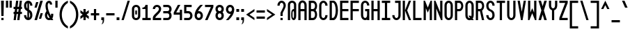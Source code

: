 SplineFontDB: 3.2
FontName: Serene-Regular
FullName: Serene Regular
FamilyName: Serene
Weight: Regular
Copyright: Copyright (c) 2022, the SerenityOS developers.
UComments: "2021-6-17: Created with FontForge (http://fontforge.org)"
Version: 04.000
ItalicAngle: 0
UnderlinePosition: -50
UnderlineWidth: 25
Ascent: 375
Descent: 125
InvalidEm: 0
LayerCount: 2
Layer: 0 0 "Back" 1
Layer: 1 0 "Fore" 0
XUID: [1021 842 838150694 14286036]
OS2Version: 0
OS2_WeightWidthSlopeOnly: 0
OS2_UseTypoMetrics: 1
CreationTime: 1623906316
ModificationTime: 1658649806
OS2TypoAscent: 0
OS2TypoAOffset: 1
OS2TypoDescent: 0
OS2TypoDOffset: 1
OS2TypoLinegap: 0
OS2WinAscent: 0
OS2WinAOffset: 1
OS2WinDescent: 0
OS2WinDOffset: 1
HheadAscent: 0
HheadAOffset: 1
HheadDescent: 0
HheadDOffset: 1
OS2Vendor: 'PfEd'
MarkAttachClasses: 1
DEI: 91125
Encoding: Custom
UnicodeInterp: none
NameList: AGL For New Fonts
DisplaySize: -48
AntiAlias: 1
FitToEm: 0
WinInfo: 0 32 20
BeginPrivate: 0
EndPrivate
BeginChars: 262 103

StartChar: z
Encoding: 122 122 0
Width: 188
Flags: HW
LayerCount: 2
Fore
SplineSet
19 225 m 1
 169 225 l 1
 169 185 l 1
 69 65 l 1
 169 65 l 1
 169 25 l 1
 19 25 l 1
 19 65 l 1
 119 185 l 1
 19 185 l 1
 19 225 l 1
EndSplineSet
EndChar

StartChar: y
Encoding: 121 121 1
Width: 188
Flags: HW
LayerCount: 2
Fore
SplineSet
19 225 m 1
 59 225 l 1
 59 100 l 2
 59 50 129 50 129 100 c 2
 129 225 l 1
 169 225 l 1
 169 100 l 1
 169 -50 l 2
 169 -150 19 -150 19 -50 c 1
 59 -50 l 1
 59 -100 129 -100 129 -50 c 2
 129 32.79296875 l 1
 84.564453125 11.4853515625 19 33.8857421875 19 100 c 2
 19 225 l 1
EndSplineSet
EndChar

StartChar: w
Encoding: 119 119 2
Width: 188
Flags: HW
LayerCount: 2
Fore
SplineSet
64 25 m 0
 41.5 25 19 50 19 100 c 2
 19 225 l 1
 59 225 l 1
 59 100 l 2
 59 50 79 50 79 100 c 2
 79 225 l 1
 109 225 l 1
 109 100 l 2
 109 50 129 50 129 100 c 2
 129 225 l 1
 169 225 l 1
 169 100 l 2
 169 25.9140625 119.602539062 6.7177734375 94 42.40625 c 1
 85.6767578125 30.8037109375 74.8388671875 25 64 25 c 0
EndSplineSet
EndChar

StartChar: v
Encoding: 118 118 3
Width: 188
Flags: HW
LayerCount: 2
Fore
SplineSet
59 225 m 1
 94 105 l 1
 129 225 l 1
 169 225 l 1
 109 25 l 1
 79 25 l 1
 19 225 l 1
 59 225 l 1
EndSplineSet
EndChar

StartChar: u
Encoding: 117 117 4
Width: 188
Flags: HW
LayerCount: 2
Fore
SplineSet
19 225 m 1
 59 225 l 1
 59 100 l 2
 59 50 129 50 129 100 c 2
 129 225 l 1
 169 225 l 1
 169 100 l 2
 169 0 19 0 19 100 c 2
 19 225 l 1
EndSplineSet
EndChar

StartChar: t
Encoding: 116 116 5
Width: 188
Flags: HW
LayerCount: 2
Fore
SplineSet
19 375 m 1
 59 375 l 1
 59 225 l 1
 119 225 l 1
 119 185 l 1
 59 185 l 1
 59 100 l 2
 59 50 129 50 129 100 c 1
 169 100 l 1
 169 0 19 0 19 100 c 2
 19 375 l 1
EndSplineSet
EndChar

StartChar: s
Encoding: 115 115 6
Width: 188
Flags: HW
LayerCount: 2
Fore
SplineSet
94 225 m 0
 131.5 225 169 200 169 150 c 1
 129 150 l 1
 129 200 59 200 59 150 c 1
 169 125 l 1
 169 100 l 2
 169 0 19 0 19 100 c 1
 59 100 l 1
 59 50 129 50 129 100 c 1
 19 125 l 1
 19 150 l 2
 19 200 56.5 225 94 225 c 0
EndSplineSet
EndChar

StartChar: r
Encoding: 114 114 7
Width: 188
Flags: HW
LayerCount: 2
Fore
SplineSet
94 225 m 0
 131.5 225 169 200 169 150 c 1
 129 150 l 1
 129 200 59 200 59 150 c 2
 59 25 l 1
 19 25 l 1
 19 150 l 2
 19 200 56.5 225 94 225 c 0
EndSplineSet
EndChar

StartChar: q
Encoding: 113 113 8
Width: 188
Flags: HW
LayerCount: 2
Fore
SplineSet
94 225 m 0
 131.5 225 169 200 169 150 c 2
 169 100 l 1
 169 -125 l 1
 129 -125 l 1
 129 32.79296875 l 1
 84.564453125 11.4853515625 19 33.8857421875 19 100 c 2
 19 150 l 2
 19 200 56.5 225 94 225 c 0
94 187.5 m 0
 76.5 187.5 59 175 59 150 c 2
 59 100 l 2
 59 50 129 50 129 100 c 2
 129 150 l 2
 129 175 111.5 187.5 94 187.5 c 0
EndSplineSet
EndChar

StartChar: p
Encoding: 112 112 9
Width: 188
Flags: HW
LayerCount: 2
Fore
SplineSet
94 225 m 0
 131.5 225 169 200 169 150 c 2
 169 100 l 2
 169 33.8857421875 103.435546875 11.4853515625 59 32.79296875 c 1
 59 -125 l 1
 19 -125 l 1
 19 100 l 1
 19 150 l 2
 19 200 56.5 225 94 225 c 0
94 187.5 m 0
 76.5 187.5 59 175 59 150 c 2
 59 100 l 2
 59 50 129 50 129 100 c 2
 129 150 l 2
 129 175 111.5 187.5 94 187.5 c 0
EndSplineSet
EndChar

StartChar: o
Encoding: 111 111 10
Width: 188
Flags: HW
HStem: 187.5 37.5<69.2582 118.742>
VStem: 19 40<74.5117 177.374> 129 40<74.5117 177.374>
LayerCount: 2
Fore
SplineSet
94 225 m 0
 131.5 225 169 200 169 150 c 2
 169 100 l 2
 169 0 19 0 19 100 c 2
 19 150 l 2
 19 200 56.5 225 94 225 c 0
94 187.5 m 0
 76.5 187.5 59 175 59 150 c 2
 59 100 l 2
 59 50 129 50 129 100 c 2
 129 150 l 2
 129 175 111.5 187.5 94 187.5 c 0
EndSplineSet
EndChar

StartChar: n
Encoding: 110 110 11
Width: 188
Flags: HW
LayerCount: 2
Fore
SplineSet
94 225 m 0
 131.5 225 169 200 169 150 c 2
 169 25 l 1
 129 25 l 1
 129 150 l 2
 129 200 59 200 59 150 c 2
 59 25 l 1
 19 25 l 1
 19 150 l 2
 19 200 56.5 225 94 225 c 0
EndSplineSet
EndChar

StartChar: m
Encoding: 109 109 12
Width: 188
Flags: HW
LayerCount: 2
Fore
SplineSet
64 225 m 0
 74.8388671875 225 85.6767578125 219.196289062 94 207.59375 c 1
 119.602539062 243.282226562 169 224.0859375 169 150 c 2
 169 25 l 1
 129 25 l 1
 129 150 l 2
 129 200 109 200 109 150 c 2
 109 25 l 1
 79 25 l 1
 79 150 l 2
 79 200 59 200 59 150 c 2
 59 25 l 1
 19 25 l 1
 19 150 l 2
 19 200 41.5 225 64 225 c 0
EndSplineSet
EndChar

StartChar: l
Encoding: 108 108 13
Width: 188
Flags: HW
LayerCount: 2
Fore
SplineSet
19 375 m 1
 59 375 l 1
 59 100 l 2
 59 50 129 50 129 100 c 1
 169 100 l 1
 169 0 19 0 19 100 c 2
 19 375 l 1
EndSplineSet
EndChar

StartChar: k
Encoding: 107 107 14
Width: 188
Flags: HW
LayerCount: 2
Fore
SplineSet
19 375 m 1
 59 375 l 1
 59 125 l 1
 59 25 l 1
 19 25 l 1
 19 375 l 1
59 125 m 1
 124 225 l 1
 169 225 l 1
 104 125 l 1
 169 25 l 1
 124 25 l 1
 59 125 l 1
EndSplineSet
EndChar

StartChar: j
Encoding: 106 106 15
Width: 188
Flags: HW
LayerCount: 2
Fore
SplineSet
129 300 m 1
 169 300 l 1
 169 260 l 1
 129 260 l 1
 129 300 l 1
69 225 m 1
 129 225 l 1
 169 225 l 1
 169 -50 l 2
 169 -150 19 -150 19 -50 c 1
 59 -50 l 1
 59 -100 129 -100 129 -50 c 2
 129 185 l 1
 69 185 l 1
 69 225 l 1
EndSplineSet
EndChar

StartChar: i
Encoding: 105 105 16
Width: 188
Flags: HW
LayerCount: 2
Fore
SplineSet
59 300 m 1
 99 300 l 1
 99 260 l 1
 59 260 l 1
 59 300 l 1
19 225 m 1
 99 225 l 1
 99 100 l 2
 99 50 129 50 129 100 c 1
 169 100 l 1
 169 0 59 0 59 100 c 2
 59 185 l 1
 19 185 l 1
 19 225 l 1
EndSplineSet
EndChar

StartChar: h
Encoding: 104 104 17
Width: 188
Flags: HW
LayerCount: 2
Fore
SplineSet
19 375 m 1
 59 375 l 1
 59 217.20703125 l 1
 103.435546875 238.514648438 169 216.114257812 169 150 c 2
 169 25 l 1
 129 25 l 1
 129 150 l 2
 129 200 59 200 59 150 c 2
 59 25 l 1
 19 25 l 1
 19 375 l 1
EndSplineSet
EndChar

StartChar: g
Encoding: 103 103 18
Width: 188
Flags: HW
LayerCount: 2
Fore
SplineSet
94 225 m 0
 131.5 225 169 200 169 150 c 2
 169 100 l 1
 169 -50 l 2
 169 -150 19 -150 19 -50 c 1
 59 -50 l 1
 59 -100 129 -100 129 -50 c 2
 129 32.79296875 l 1
 84.564453125 11.4853515625 19 33.8857421875 19 100 c 2
 19 150 l 2
 19 200 56.5 225 94 225 c 0
94 187.5 m 0
 76.5 187.5 59 175 59 150 c 2
 59 100 l 2
 59 50 129 50 129 100 c 2
 129 150 l 2
 129 175 111.5 187.5 94 187.5 c 0
EndSplineSet
EndChar

StartChar: f
Encoding: 102 102 19
Width: 188
Flags: HW
LayerCount: 2
Fore
SplineSet
94 375 m 0
 131.5 375 169 350 169 300 c 1
 129 300 l 1
 129 350 59 350 59 300 c 2
 59 225 l 1
 119 225 l 1
 119 185 l 1
 59 185 l 1
 59 25 l 1
 19 25 l 1
 19 300 l 2
 19 350 56.5 375 94 375 c 0
EndSplineSet
EndChar

StartChar: e
Encoding: 101 101 20
Width: 188
Flags: HW
LayerCount: 2
Fore
SplineSet
94 225 m 0
 131.5 225 169 200 169 150 c 2
 169 125 l 1
 59 125 l 1
 59 100 l 2
 59 50 129 50 129 100 c 1
 169 100 l 1
 169 0 19 0 19 100 c 2
 19 150 l 2
 19 200 56.5 225 94 225 c 0
94 187.5 m 0
 76.5 187.5 59 175 59 150 c 1
 129 150 l 1
 129 175 111.5 187.5 94 187.5 c 0
EndSplineSet
EndChar

StartChar: d
Encoding: 100 100 21
Width: 188
Flags: HW
LayerCount: 2
Fore
SplineSet
169 375 m 1
 169 150 l 1
 169 100 l 2
 169 0 19 0 19 100 c 2
 19 150 l 2
 19 216.114257812 84.564453125 238.514648438 129 217.20703125 c 1
 129 375 l 1
 169 375 l 1
94 187.5 m 0
 76.5 187.5 59 175 59 150 c 2
 59 100 l 2
 59 50 129 50 129 100 c 2
 129 150 l 2
 129 175 111.5 187.5 94 187.5 c 0
EndSplineSet
EndChar

StartChar: c
Encoding: 99 99 22
Width: 188
Flags: HW
LayerCount: 2
Fore
SplineSet
94 225 m 0
 131.5 225 169 200 169 150 c 1
 129 150 l 1
 129 200 59 200 59 150 c 2
 59 100 l 2
 59 50 129 50 129 100 c 1
 169 100 l 1
 169 0 19 0 19 100 c 2
 19 150 l 2
 19 200 56.5 225 94 225 c 0
EndSplineSet
EndChar

StartChar: b
Encoding: 98 98 23
Width: 188
Flags: HW
LayerCount: 2
Fore
SplineSet
19 375 m 1
 59 375 l 1
 59 217.20703125 l 1
 103.435546875 238.514648438 169 216.114257812 169 150 c 2
 169 100 l 2
 169 0 19 0 19 100 c 2
 19 150 l 1
 19 375 l 1
94 187.5 m 0
 76.5 187.5 59 175 59 150 c 2
 59 100 l 2
 59 50 129 50 129 100 c 2
 129 150 l 2
 129 175 111.5 187.5 94 187.5 c 0
EndSplineSet
EndChar

StartChar: a
Encoding: 97 97 24
Width: 188
Flags: HW
LayerCount: 2
Fore
SplineSet
94 225 m 0
 131.5 225 169 200 169 150 c 2
 169 100 l 1
 169 25 l 1
 129 25 l 1
 129 32.79296875 l 1
 84.564453125 11.4853515625 19 33.8857421875 19 100 c 2
 19 150 l 2
 19 200 56.5 225 94 225 c 0
94 187.5 m 0
 76.5 187.5 59 175 59 150 c 2
 59 100 l 2
 59 50 129 50 129 100 c 2
 129 150 l 2
 129 175 111.5 187.5 94 187.5 c 0
EndSplineSet
EndChar

StartChar: Z
Encoding: 90 90 25
Width: 188
Flags: HW
LayerCount: 2
Fore
SplineSet
19 375 m 1
 169 375 l 1
 169 335 l 1
 64 65 l 1
 169 65 l 1
 169 25 l 1
 19 25 l 1
 19 65 l 1
 124 335 l 1
 19 335 l 1
 19 375 l 1
EndSplineSet
EndChar

StartChar: Y
Encoding: 89 89 26
Width: 188
Flags: HW
LayerCount: 2
Fore
SplineSet
19 375 m 1
 59 375 l 1
 59 290 l 2
 59 220 129 220 129 290 c 2
 129 375 l 1
 169 375 l 1
 169 290 l 2
 169 240.783203125 143.766601562 211.7578125 114 202.912109375 c 1
 114 25 l 1
 74 25 l 1
 74 202.912109375 l 1
 44.2333984375 211.7578125 19 240.783203125 19 290 c 2
 19 375 l 1
EndSplineSet
EndChar

StartChar: W
Encoding: 87 87 27
Width: 188
Flags: HW
LayerCount: 2
Fore
SplineSet
19 375 m 1
 59 375 l 1
 59 160 l 1
 94 240 l 1
 129 160 l 1
 129 375 l 1
 169 375 l 1
 169 25 l 1
 144 25 l 1
 94 150 l 1
 44 25 l 1
 19 25 l 1
 19 375 l 1
EndSplineSet
EndChar

StartChar: V
Encoding: 86 86 28
Width: 188
Flags: HW
LayerCount: 2
Fore
SplineSet
19 375 m 1
 59 375 l 1
 94 175 l 1
 129 375 l 1
 169 375 l 1
 109 25 l 1
 79 25 l 1
 19 375 l 1
EndSplineSet
EndChar

StartChar: U
Encoding: 85 85 29
Width: 188
Flags: HW
LayerCount: 2
Fore
SplineSet
94 25 m 0
 56.5 25 19 55 19 115 c 2
 19 375 l 1
 59 375 l 1
 59 115 l 2
 59 45 129 45 129 115 c 2
 129 375 l 1
 169 375 l 1
 169 115 l 2
 169 55 131.5 25 94 25 c 0
EndSplineSet
EndChar

StartChar: T
Encoding: 84 84 30
Width: 188
Flags: HW
LayerCount: 2
Fore
SplineSet
19 375 m 1
 169 375 l 1
 169 335 l 1
 114 335 l 1
 114 25 l 1
 74 25 l 1
 74 335 l 1
 19 335 l 1
 19 375 l 1
EndSplineSet
EndChar

StartChar: S
Encoding: 83 83 31
Width: 188
Flags: HW
LayerCount: 2
Fore
SplineSet
94 375 m 0
 131.5 375 169 345 169 285 c 1
 129 285 l 1
 129 355 59 355 59 285 c 0
 59 250 79 225 94 220 c 0
 144 200 169 175 169 115 c 0
 169 -5 19 -5 19 115 c 1
 59 115 l 1
 59 45 129 45 129 115 c 0
 129 150 109 175 94 180 c 0
 44 200 19 225 19 285 c 0
 19 345 56.5 375 94 375 c 0
EndSplineSet
EndChar

StartChar: R
Encoding: 82 82 32
Width: 188
Flags: HW
LayerCount: 2
Fore
SplineSet
19 375 m 1
 59 375 l 1
 94 375 l 2
 179.564453125 375 191.911132812 232.241210938 131.05078125 191.0234375 c 1
 169 25 l 1
 129 25 l 1
 93.572265625 180 l 1
 59 180 l 1
 59 25 l 1
 19 25 l 1
 19 375 l 1
59 335 m 1
 59 220 l 1
 94 220 l 2
 144 220 144 335 94 335 c 2
 59 335 l 1
EndSplineSet
EndChar

StartChar: Q
Encoding: 81 81 33
Width: 188
Flags: HW
LayerCount: 2
Fore
SplineSet
94 375 m 0
 131.5 375 169 345 169 285 c 2
 169 115 l 2
 169 88.2646484375 161.54296875 67.501953125 149.96875 52.6796875 c 1
 169 25 l 1
 129 25 l 1
 124.228515625 31.939453125 l 1
 80.0234375 10.8115234375 19 38.44140625 19 115 c 2
 19 285 l 2
 19 345 56.5 375 94 375 c 0
94 337.5 m 0
 76.5 337.5 59 320 59 285 c 2
 59 115 l 2
 59 74.43359375 82.5009765625 57.4267578125 102.271484375 63.87890625 c 1
 74 105 l 1
 114 105 l 1
 124.982421875 89.02734375 l 1
 127.49609375 96.23046875 129 104.856445312 129 115 c 2
 129 285 l 2
 129 320 111.5 337.5 94 337.5 c 0
EndSplineSet
EndChar

StartChar: P
Encoding: 80 80 34
Width: 188
Flags: HW
LayerCount: 2
Fore
SplineSet
19 375 m 1
 59 375 l 1
 94 375 l 2
 194 375 194 180 94 180 c 2
 59 180 l 1
 59 25 l 1
 19 25 l 1
 19 375 l 1
59 335 m 1
 59 220 l 1
 94 220 l 2
 144 220 144 335 94 335 c 2
 59 335 l 1
EndSplineSet
EndChar

StartChar: O
Encoding: 79 79 35
Width: 188
Flags: HW
HStem: 337.5 37.5<72.4963 115.504>
VStem: 19 40<75.625 324.375> 129 40<75.625 324.375>
LayerCount: 2
Fore
SplineSet
94 375 m 0
 131.5 375 169 345 169 285 c 2
 169 115 l 2
 169 -5 19 -5 19 115 c 2
 19 285 l 2
 19 345 56.5 375 94 375 c 0
94 337.5 m 0
 76.5 337.5 59 320 59 285 c 2
 59 115 l 2
 59 45 129 45 129 115 c 2
 129 285 l 2
 129 320 111.5 337.5 94 337.5 c 0
EndSplineSet
EndChar

StartChar: N
Encoding: 78 78 36
Width: 188
Flags: HW
LayerCount: 2
Fore
SplineSet
19 25 m 1
 19 375 l 1
 44 375 l 1
 129 165 l 1
 129 375 l 1
 169 375 l 1
 169 25 l 1
 144 25 l 1
 59 235 l 1
 59 25 l 1
 19 25 l 1
EndSplineSet
EndChar

StartChar: M
Encoding: 77 77 37
Width: 188
Flags: HW
LayerCount: 2
Fore
SplineSet
19 25 m 1
 19 375 l 1
 44 375 l 1
 94 250 l 1
 144 375 l 1
 169 375 l 1
 169 25 l 1
 129 25 l 1
 129 240 l 1
 94 160 l 1
 59 240 l 1
 59 25 l 1
 19 25 l 1
EndSplineSet
EndChar

StartChar: L
Encoding: 76 76 38
Width: 188
Flags: HW
LayerCount: 2
Fore
SplineSet
19 375 m 1
 59 375 l 1
 59 65 l 1
 169 65 l 1
 169 25 l 1
 59 25 l 1
 19 25 l 1
 19 375 l 1
EndSplineSet
EndChar

StartChar: K
Encoding: 75 75 39
Width: 188
Flags: HW
LayerCount: 2
Fore
SplineSet
19 375 m 1
 59 375 l 1
 59 200 l 1
 59 25 l 1
 19 25 l 1
 19 375 l 1
59 200 m 1
 129 375 l 1
 169 375 l 1
 99 200 l 1
 169 25 l 1
 129 25 l 1
 59 200 l 1
EndSplineSet
EndChar

StartChar: J
Encoding: 74 74 40
Width: 188
Flags: HW
LayerCount: 2
Fore
SplineSet
69 375 m 1
 169 375 l 1
 169 335 l 1
 169 115 l 2
 169 -5 19 -5 19 115 c 1
 59 115 l 1
 59 45 129 45 129 115 c 2
 129 335 l 1
 69 335 l 1
 69 375 l 1
EndSplineSet
EndChar

StartChar: I
Encoding: 73 73 41
Width: 188
Flags: HW
HStem: 25 40<19 74 114 169> 335 40<19 74 114 169>
VStem: 74 40<65 335>
LayerCount: 2
Fore
SplineSet
19 375 m 1
 169 375 l 1
 169 335 l 1
 114 335 l 1
 114 65 l 1
 169 65 l 1
 169 25 l 1
 19 25 l 1
 19 65 l 1
 74 65 l 1
 74 335 l 1
 19 335 l 1
 19 375 l 1
EndSplineSet
EndChar

StartChar: H
Encoding: 72 72 42
Width: 188
Flags: HW
LayerCount: 2
Fore
SplineSet
19 375 m 1
 59 375 l 1
 59 220 l 1
 129 220 l 1
 129 375 l 1
 169 375 l 1
 169 25 l 1
 129 25 l 1
 129 180 l 1
 59 180 l 1
 59 25 l 1
 19 25 l 1
 19 375 l 1
EndSplineSet
EndChar

StartChar: G
Encoding: 71 71 43
Width: 188
Flags: HW
LayerCount: 2
Fore
SplineSet
94 375 m 0
 131.5 375 169 345 169 285 c 1
 129 285 l 1
 129 355 59 355 59 285 c 2
 59 115 l 2
 59 45 129 45 129 115 c 2
 129 180 l 1
 94 180 l 1
 94 220 l 1
 169 220 l 1
 169 115 l 1
 169 25 l 1
 129 25 l 1
 129 34.353515625 l 1
 84.564453125 8.7841796875 19 35.6630859375 19 115 c 2
 19 285 l 2
 19 345 56.5 375 94 375 c 0
EndSplineSet
EndChar

StartChar: F
Encoding: 70 70 44
Width: 188
Flags: HW
LayerCount: 2
Fore
SplineSet
19 375 m 1
 169 375 l 1
 169 335 l 1
 59 335 l 1
 59 220 l 1
 169 220 l 1
 169 180 l 1
 59 180 l 1
 59 25 l 1
 19 25 l 1
 19 375 l 1
EndSplineSet
EndChar

StartChar: E
Encoding: 69 69 45
Width: 188
Flags: HW
LayerCount: 2
Fore
SplineSet
19 375 m 1
 169 375 l 1
 169 335 l 1
 59 335 l 1
 59 220 l 1
 169 220 l 1
 169 180 l 1
 59 180 l 1
 59 65 l 1
 169 65 l 1
 169 25 l 1
 19 25 l 1
 19 375 l 1
EndSplineSet
EndChar

StartChar: D
Encoding: 68 68 46
Width: 188
Flags: HW
LayerCount: 2
Fore
SplineSet
19 375 m 1
 59 375 l 1
 94 375 l 1
 194 350 194 50 94 25 c 1
 59 25 l 1
 19 25 l 1
 19 375 l 1
59 340 m 1
 59 65 l 1
 79 65 l 1
 144 80 144 320 79 340 c 1
 59 340 l 1
EndSplineSet
EndChar

StartChar: C
Encoding: 67 67 47
Width: 188
Flags: HW
LayerCount: 2
Fore
SplineSet
94 375 m 0
 131.5 375 169 345 169 285 c 1
 129 285 l 1
 129 355 59 355 59 285 c 2
 59 115 l 2
 59 45 129 45 129 115 c 1
 169 115 l 1
 169 -5 19 -5 19 115 c 2
 19 285 l 2
 19 345 56.5 375 94 375 c 0
EndSplineSet
EndChar

StartChar: B
Encoding: 66 66 48
Width: 187
Flags: HW
LayerCount: 2
Fore
SplineSet
19 375 m 1
 59 375 l 1
 94 375 l 2
 174.153320312 375 190.056640625 249.727539062 141.71875 200 c 1
 190.056640625 150.272460938 174.153320312 25 94 25 c 2
 59 25 l 1
 19 25 l 1
 19 375 l 1
59 335 m 1
 59 220 l 1
 94 220 l 2
 144 220 144 335 94 335 c 2
 59 335 l 1
59 180 m 1
 59 65 l 1
 94 65 l 2
 144 65 144 180 94 180 c 2
 59 180 l 1
EndSplineSet
EndChar

StartChar: A
Encoding: 65 65 49
Width: 188
Flags: HW
LayerCount: 2
Fore
SplineSet
19 285 m 1
 19 405 169 405 169 285 c 1
 129 285 l 1
 129 355 59 355 59 285 c 1
 19 285 l 1
19 285 m 1
 59 285 l 1
 59 25 l 1
 19 25 l 1
 19 285 l 1
129 285 m 1
 169 285 l 1
 169 25 l 1
 129 25 l 1
 129 285 l 1
59 220 m 1
 129 220 l 1
 129 180 l 1
 59 180 l 1
 59 220 l 1
EndSplineSet
EndChar

StartChar: X
Encoding: 88 88 50
Width: 188
Flags: HW
LayerCount: 2
Fore
SplineSet
19 375 m 1
 64 375 l 1
 94 275 l 1
 124 375 l 1
 169 375 l 1
 116.5 200 l 1
 169 25 l 1
 124 25 l 1
 94 125 l 1
 64 25 l 1
 19 25 l 1
 71.5 200 l 1
 19 375 l 1
EndSplineSet
EndChar

StartChar: x
Encoding: 120 120 51
Width: 188
Flags: HW
HStem: 25 21G<19 74.5001 113.5 169> 205 20G<19 74.5001 113.5 169>
VStem: 19 150
LayerCount: 2
Fore
SplineSet
19 225 m 1
 64 225 l 1
 94 167.857421875 l 1
 124 225 l 1
 169 225 l 1
 116.5 125 l 1
 169 25 l 1
 124 25 l 1
 94 82.142578125 l 1
 64 25 l 1
 19 25 l 1
 71.5 125 l 1
 19 225 l 1
EndSplineSet
EndChar

StartChar: space
Encoding: 33 32 52
Width: 188
Flags: HW
LayerCount: 2
EndChar

StartChar: ampersand
Encoding: 129 38 53
Width: 188
Flags: HW
LayerCount: 2
Fore
SplineSet
93.21484375 373.9296875 m 0
 121.74609375 373.971679688 149 350.2734375 149 305 c 1
 109 305 l 1
 109 340 69 355 69 285 c 0
 69 225.354492188 96.08984375 160.7890625 127.794921875 99.93359375 c 1
 128.576171875 104.532226562 129 109.553710938 129 115 c 2
 129 140 l 1
 169 140 l 1
 169 115 l 2
 169 89.828125 162.397460938 69.939453125 151.966796875 55.328125 c 1
 157.715820312 45.021484375 163.434570312 34.89453125 169 25 c 1
 124 25 l 2
 123.044921875 26.8037109375 122.072265625 28.640625 121.11328125 30.44921875 c 0
 77.2158203125 12.060546875 19 40.2412109375 19 115 c 0
 19 144.698242188 33.3955078125 167.192382812 46.921875 188.599609375 c 1
 35.9189453125 221.08203125 29 253.38671875 29 285 c 0
 29 345.1953125 61.8779296875 373.8828125 93.21484375 373.9296875 c 0
65.828125 140.5234375 m 1
 61.482421875 131.1875 59 122.47265625 59 115 c 0
 59 73.7431640625 83.31640625 56.806640625 103.28515625 64.181640625 c 1
 90.052734375 89.4189453125 77.1064453125 114.942382812 65.828125 140.5234375 c 1
EndSplineSet
EndChar

StartChar: at
Encoding: 130 64 54
Width: 188
Flags: HW
LayerCount: 2
Fore
SplineSet
94 375 m 0
 131.5 375 169 350 169 300 c 2
 169 100 l 2
 169 0 79 0 79 100 c 2
 79 150 l 2
 79 203.709960938 104.963867188 228.569335938 129 224.583984375 c 1
 129 300 l 2
 129 350 59 350 59 300 c 2
 59 25 l 1
 19 25 l 1
 19 300 l 2
 19 350 56.5 375 94 375 c 0
116.5 187.5 m 0
 110.25 187.5 104 175 104 150 c 2
 104 100 l 2
 104 50 129 50 129 100 c 2
 129 150 l 2
 129 175 122.75 187.5 116.5 187.5 c 0
EndSplineSet
EndChar

StartChar: numbersign
Encoding: 131 35 55
Width: 188
Flags: HW
LayerCount: 2
Fore
SplineSet
64 375 m 1
 104 375 l 1
 89.857421875 265 l 1
 114.857421875 265 l 1
 129 375 l 1
 169 375 l 1
 154.857421875 265 l 1
 169 265 l 1
 169 225 l 1
 149.71484375 225 l 1
 143.28515625 175 l 1
 169 175 l 1
 169 135 l 1
 138.142578125 135 l 1
 124 25 l 1
 84 25 l 1
 98.142578125 135 l 1
 73.142578125 135 l 1
 59 25 l 1
 19 25 l 1
 33.142578125 135 l 1
 19 135 l 1
 19 175 l 1
 38.28515625 175 l 1
 44.71484375 225 l 1
 19 225 l 1
 19 265 l 1
 49.857421875 265 l 1
 64 375 l 1
84.71484375 225 m 1
 78.28515625 175 l 1
 103.28515625 175 l 1
 109.71484375 225 l 1
 84.71484375 225 l 1
EndSplineSet
EndChar

StartChar: percent
Encoding: 132 37 56
Width: 188
Flags: HW
LayerCount: 2
Fore
SplineSet
124 375 m 1
 169 375 l 1
 64 25 l 1
 19 25 l 1
 124 375 l 1
49 350 m 1
 89 350 l 1
 59 250 l 1
 19 250 l 1
 49 350 l 1
129 150 m 1
 169 150 l 1
 139 50 l 1
 99 50 l 1
 129 150 l 1
EndSplineSet
EndChar

StartChar: dollar
Encoding: 133 36 57
Width: 188
Flags: HW
LayerCount: 2
Fore
SplineSet
94 375 m 0
 131.5 375 169 345 169 285 c 1
 129 285 l 1
 129 309.694335938 120.276367188 325.634765625 109 332.90625 c 1
 109 213.4140625 l 1
 148.958984375 194.28515625 169 168.637695312 169 115 c 0
 169 -5 19 -5 19 115 c 1
 59 115 l 1
 59 90.3056640625 67.7236328125 74.365234375 79 67.09375 c 1
 79 186.5859375 l 1
 39.041015625 205.71484375 19 231.362304688 19 285 c 0
 19 345 56.5 375 94 375 c 0
79 332.90625 m 1
 67.7236328125 325.634765625 59 309.694335938 59 285 c 0
 59 261.115234375 68.3173828125 241.90234375 79 230.509765625 c 1
 79 332.90625 l 1
109 169.490234375 m 1
 109 67.09375 l 1
 120.276367188 74.365234375 129 90.3056640625 129 115 c 0
 129 138.884765625 119.682617188 158.09765625 109 169.490234375 c 1
EndSplineSet
EndChar

StartChar: question
Encoding: 134 63 58
Width: 188
Flags: HW
LayerCount: 2
Fore
SplineSet
94 375 m 0
 131.5 375 169 345 169 285 c 0
 169 245 114 165 114 150 c 2
 114 100 l 1
 74 100 l 1
 74 150 l 2
 74 175 129 245 129 285 c 0
 129 355 59 355 59 285 c 1
 19 285 l 1
 19 345 56.5 375 94 375 c 0
74 65 m 1
 114 65 l 1
 114 25 l 1
 74 25 l 1
 74 65 l 1
EndSplineSet
EndChar

StartChar: exclam
Encoding: 135 33 59
Width: 88
Flags: HW
LayerCount: 2
Fore
SplineSet
24 25 m 1
 24 65 l 1
 64 65 l 1
 64 25 l 1
 24 25 l 1
24 100 m 1
 19 375 l 1
 69 375 l 1
 64 100 l 1
 24 100 l 1
EndSplineSet
EndChar

StartChar: asterisk
Encoding: 136 42 60
Width: 188
Flags: HW
LayerCount: 2
Fore
SplineSet
74 225 m 1
 114 225 l 1
 114 164.666015625 l 1
 169 205 l 1
 169 155 l 1
 128.091796875 125 l 1
 169 95 l 1
 169 45 l 1
 114 85.333984375 l 1
 114 25 l 1
 74 25 l 1
 74 85.333984375 l 1
 19 45 l 1
 19 95 l 1
 59.908203125 125 l 1
 19 155 l 1
 19 205 l 1
 74 164.666015625 l 1
 74 225 l 1
EndSplineSet
EndChar

StartChar: plus
Encoding: 137 43 61
Width: 188
Flags: HW
LayerCount: 2
Fore
SplineSet
74 225 m 1
 114 225 l 1
 114 145 l 1
 169 145 l 1
 169 105 l 1
 114 105 l 1
 114 25 l 1
 74 25 l 1
 74 105 l 1
 19 105 l 1
 19 145 l 1
 74 145 l 1
 74 225 l 1
EndSplineSet
EndChar

StartChar: hyphen
Encoding: 138 45 62
Width: 188
Flags: HW
LayerCount: 2
Fore
SplineSet
19 145 m 1
 169 145 l 1
 169 105 l 1
 19 105 l 1
 19 145 l 1
EndSplineSet
EndChar

StartChar: equal
Encoding: 139 61 63
Width: 188
Flags: HW
LayerCount: 2
Fore
SplineSet
19 200 m 1
 169 200 l 1
 169 160 l 1
 19 160 l 1
 19 200 l 1
19 50 m 1
 19 90 l 1
 169 90 l 1
 169 50 l 1
 19 50 l 1
EndSplineSet
EndChar

StartChar: period
Encoding: 140 46 64
Width: 88
Flags: HW
LayerCount: 2
Fore
SplineSet
19 75 m 1
 69 75 l 1
 69 25 l 1
 19 25 l 1
 19 75 l 1
EndSplineSet
EndChar

StartChar: colon
Encoding: 141 58 65
Width: 88
Flags: HW
LayerCount: 2
Fore
SplineSet
19 75 m 1
 69 75 l 1
 69 25 l 1
 19 25 l 1
 19 75 l 1
19 225 m 1
 69 225 l 1
 69 175 l 1
 19 175 l 1
 19 225 l 1
EndSplineSet
EndChar

StartChar: comma
Encoding: 142 44 66
Width: 88
Flags: HW
LayerCount: 2
Fore
SplineSet
19 75 m 1
 69 75 l 1
 69 25 l 2
 69 -25 44 -50 19 -50 c 1
 34 -40 44 -25 44 25 c 1
 19 25 l 1
 19 75 l 1
EndSplineSet
EndChar

StartChar: semicolon
Encoding: 143 59 67
Width: 88
Flags: HW
LayerCount: 2
Fore
SplineSet
19 75 m 1
 69 75 l 1
 69 25 l 2
 69 -25 44 -50 19 -50 c 1
 34 -40 44 -25 44 25 c 1
 19 25 l 1
 19 75 l 1
19 225 m 1
 69 225 l 1
 69 175 l 1
 19 175 l 1
 19 225 l 1
EndSplineSet
EndChar

StartChar: uni275C
Encoding: 144 10076 68
Width: 88
Flags: HW
LayerCount: 2
Fore
SplineSet
19 375 m 1
 69 375 l 1
 69 325 l 2
 69 275 44 250 19 250 c 1
 34 260 44 275 44 325 c 1
 19 325 l 1
 19 375 l 1
EndSplineSet
EndChar

StartChar: uni275B
Encoding: 145 10075 69
Width: 88
Flags: HW
LayerCount: 2
Fore
SplineSet
69 250 m 1
 19 250 l 1
 19 300 l 2
 19 350 44 375 69 375 c 1
 54 365 44 350 44 300 c 1
 69 300 l 1
 69 250 l 1
EndSplineSet
EndChar

StartChar: uni275D
Encoding: 146 10077 70
Width: 163
Flags: HW
LayerCount: 2
Fore
SplineSet
69 250 m 1
 19 250 l 1
 19 300 l 2
 19 350 44 375 69 375 c 1
 54 365 44 350 44 300 c 1
 69 300 l 1
 69 250 l 1
144 250 m 1
 94 250 l 1
 94 300 l 2
 94 350 119 375 144 375 c 1
 129 365 119 350 119 300 c 1
 144 300 l 1
 144 250 l 1
EndSplineSet
EndChar

StartChar: uni275E
Encoding: 147 10078 71
Width: 163
Flags: HW
LayerCount: 2
Fore
SplineSet
94 375 m 1
 144 375 l 1
 144 325 l 2
 144 275 119 250 94 250 c 1
 109 260 119 275 119 325 c 1
 94 325 l 1
 94 375 l 1
19 375 m 1
 69 375 l 1
 69 325 l 2
 69 275 44 250 19 250 c 1
 34 260 44 275 44 325 c 1
 19 325 l 1
 19 375 l 1
EndSplineSet
EndChar

StartChar: quotedblleft
Encoding: 148 8220 72
Width: 163
Flags: HW
LayerCount: 2
Fore
SplineSet
144 250 m 1
 94 250 l 1
 94 300 l 2
 94 350 119 375 144 375 c 1
 129 365 119 325 144 300 c 1
 144 300 l 1
 144 250 l 1
69 250 m 1
 19 250 l 1
 19 300 l 2
 19 350 44 375 69 375 c 1
 54 365 44 325 69 300 c 1
 69 300 l 1
 69 250 l 1
EndSplineSet
EndChar

StartChar: quotedblright
Encoding: 149 8221 73
Width: 163
Flags: HW
LayerCount: 2
Fore
SplineSet
19 375 m 1
 69 375 l 1
 69 325 l 2
 69 275 44 250 19 250 c 1
 34 260 44 300 19 325 c 1
 19 325 l 1
 19 375 l 1
94 375 m 1
 144 375 l 1
 144 325 l 2
 144 275 119 250 94 250 c 1
 109 260 119 300 94 325 c 1
 94 325 l 1
 94 375 l 1
EndSplineSet
EndChar

StartChar: quotesingle
Encoding: 151 39 74
Width: 78
Flags: HW
LayerCount: 2
Fore
SplineSet
19 375 m 1
 59 375 l 1
 59 250 l 1
 19 250 l 1
 19 375 l 1
EndSplineSet
EndChar

StartChar: quoteright
Encoding: 150 8217 75
Width: 88
Flags: HW
LayerCount: 2
Fore
SplineSet
19 375 m 1
 69 375 l 1
 69 325 l 2
 69 275 44 250 19 250 c 1
 34 260 44 300 19 325 c 1
 19 325 l 1
 19 375 l 1
EndSplineSet
EndChar

StartChar: quotedbl
Encoding: 152 34 76
Width: 143
Flags: HW
LayerCount: 2
Fore
SplineSet
19 375 m 1
 59 375 l 1
 59 250 l 1
 19 250 l 1
 19 375 l 1
84 375 m 1
 124 375 l 1
 124 250 l 1
 84 250 l 1
 84 375 l 1
EndSplineSet
EndChar

StartChar: quoteleft
Encoding: 153 8216 77
Width: 88
Flags: HW
LayerCount: 2
Fore
SplineSet
69 250 m 1
 19 250 l 1
 19 300 l 2
 19 350 44 375 69 375 c 1
 54 365 44 325 69 300 c 1
 69 300 l 1
 69 250 l 1
EndSplineSet
EndChar

StartChar: grave
Encoding: 154 96 78
Width: 138
Flags: HW
LayerCount: 2
Fore
SplineSet
19 375 m 1
 64 375 l 1
 119 250 l 1
 74 250 l 1
 19 375 l 1
EndSplineSet
EndChar

StartChar: less
Encoding: 161 60 79
Width: 188
Flags: HW
LayerCount: 2
Fore
SplineSet
169 225 m 1
 169 185 l 1
 79 125 l 1
 169 65 l 1
 169 25 l 1
 19 125 l 1
 169 225 l 1
EndSplineSet
EndChar

StartChar: greater
Encoding: 162 62 80
Width: 188
Flags: HW
LayerCount: 2
Fore
SplineSet
19 225 m 1
 169 125 l 1
 19 25 l 1
 19 65 l 1
 109 125 l 1
 19 185 l 1
 19 225 l 1
EndSplineSet
EndChar

StartChar: asciicircum
Encoding: 163 94 81
Width: 188
Flags: HW
LayerCount: 2
Fore
SplineSet
19 225 m 1
 94 375 l 1
 169 225 l 1
 129 225 l 1
 94 295 l 1
 59 225 l 1
 19 225 l 1
EndSplineSet
EndChar

StartChar: asciitilde
Encoding: 164 126 82
Width: 188
Flags: HW
LayerCount: 2
Fore
SplineSet
64 181.25 m 0
 86.5 181.25 109 162.5 109 125 c 0
 109 100 129 100 129 125 c 2
 129 180 l 1
 169 180 l 1
 169 125 l 2
 169 50 79 50 79 125 c 0
 79 150 59 150 59 125 c 2
 59 70 l 1
 19 70 l 1
 19 125 l 2
 19 162.5 41.5 181.25 64 181.25 c 0
EndSplineSet
EndChar

StartChar: slash
Encoding: 165 47 83
Width: 188
Flags: HW
LayerCount: 2
Fore
SplineSet
19 25 m 1
 129 375 l 1
 169 375 l 1
 59 25 l 1
 19 25 l 1
EndSplineSet
EndChar

StartChar: backslash
Encoding: 166 92 84
Width: 188
Flags: HW
LayerCount: 2
Fore
SplineSet
169 25 m 1
 129 25 l 1
 19 375 l 1
 59 375 l 1
 169 25 l 1
EndSplineSet
EndChar

StartChar: bar
Encoding: 167 124 85
Width: 78
Flags: HW
LayerCount: 2
Fore
SplineSet
19 375 m 1
 59 375 l 1
 59 -125 l 1
 19 -125 l 1
 19 375 l 1
EndSplineSet
EndChar

StartChar: underscore
Encoding: 168 95 86
Width: 188
Flags: HW
LayerCount: 2
Fore
SplineSet
19 25 m 1
 169 25 l 1
 169 -15 l 1
 19 -15 l 1
 19 25 l 1
EndSplineSet
EndChar

StartChar: bracketleft
Encoding: 169 91 87
Width: 188
Flags: HW
LayerCount: 2
Fore
SplineSet
169 375 m 1
 169 335 l 1
 59 335 l 1
 59 -85 l 1
 169 -85 l 1
 169 -125 l 1
 19 -125 l 1
 19 375 l 1
 169 375 l 1
EndSplineSet
EndChar

StartChar: bracketright
Encoding: 170 93 88
Width: 188
Flags: HW
LayerCount: 2
Fore
SplineSet
19 375 m 1
 169 375 l 1
 169 -125 l 1
 19 -125 l 1
 19 -85 l 1
 129 -85 l 1
 129 335 l 1
 19 335 l 1
 19 375 l 1
EndSplineSet
EndChar

StartChar: parenleft
Encoding: 171 40 89
Width: 188
Flags: HW
LayerCount: 2
Fore
SplineSet
169 375 m 1
 169 335 l 1
 24 250 24 0 169 -85 c 1
 169 -125 l 1
 -31 -50 -31 300 169 375 c 1
EndSplineSet
EndChar

StartChar: parenright
Encoding: 172 41 90
Width: 188
Flags: HW
LayerCount: 2
Fore
SplineSet
19 375 m 1
 219 300 219 -50 19 -125 c 1
 19 -85 l 1
 164 0 164 250 19 335 c 1
 19 375 l 1
EndSplineSet
EndChar

StartChar: braceleft
Encoding: 173 123 91
Width: 189
Flags: HW
LayerCount: 2
Fore
SplineSet
20 144.500976562 m 1
 75.4208984375 144.796875 74.3193359375 194.352539062 74.3193359375 246.756835938 c 0
 74.3193359375 308.254882812 75.708984375 374.264648438 169 374.499023438 c 1
 169 335.499023438 l 1
 113.62890625 335.203125 114.676757812 285.739257812 114.676757812 233.384765625 c 0
 114.676757812 192.009765625 113.803710938 149.418945312 85.9130859375 125 c 1
 115.064453125 99.4775390625 114.674804688 54.5390625 114.674804688 11.0498046875 c 0
 114.674804688 -39.20703125 115.59765625 -85.2138671875 169 -85.4990234375 c 1
 169 -124.499023438 l 1
 72.99609375 -124.2578125 74.3212890625 -54.7783203125 74.3212890625 9.087890625 c 0
 74.3212890625 59.2900390625 73.353515625 105.213867188 20 105.499023438 c 1
 20 144.500976562 l 1
87.4267578125 125 m 1
 116.376953125 150.796875 115.674804688 195.736328125 115.674804688 238.950195312 c 0
 115.674804688 290.001953125 116.665039062 334.5 170 334.5 c 1
 170 375.5 l 1
 72.458984375 375.5 73.3212890625 305.984375 73.3212890625 240.912109375 c 0
 73.3212890625 189.916015625 72.2861328125 145.5 19 145.5 c 1
 19 104.5 l 1
 72.2861328125 104.5 73.3212890625 60.0859375 73.3212890625 9.087890625 c 0
 73.3212890625 -55.1337890625 72.18359375 -125.5 170 -125.5 c 1
 170 -84.5 l 1
 116.665039062 -84.5 115.674804688 -40.00390625 115.674804688 11.0498046875 c 0
 115.674804688 53.7509765625 116.388671875 99.193359375 87.4267578125 125 c 1
169.5 375 m 1
 169.5 335 l 1
 71.2890625 335 150.573242188 180.946289062 86.671875 125 c 1
 150.573242188 69.0537109375 71.2890625 -85 169.5 -85 c 1
 169.5 -125 l 1
 -5.5 -125 139.5 105 19.5 105 c 1
 19.5 145 l 1
 139.5 145 -5.5 375 169.5 375 c 1
EndSplineSet
EndChar

StartChar: braceright
Encoding: 174 125 92
Width: 189
Flags: HW
LayerCount: 2
Fore
SplineSet
20 374.499023438 m 1
 115.747070312 374.258789062 114.678710938 305.583984375 114.678710938 240.923828125 c 0
 114.678710938 190.716796875 115.642578125 144.78515625 169 144.5 c 1
 169 105.499023438 l 1
 113.583984375 105.203125 114.680664062 55.6552734375 114.680664062 3.2548828125 c 0
 114.680664062 -58.2470703125 113.296875 -124.265625 20 -124.500976562 c 1
 20 -85.4970703125 l 1
 75.3564453125 -85.2021484375 74.3232421875 -35.7626953125 74.3232421875 16.5771484375 c 0
 74.3232421875 57.9638671875 75.1884765625 100.57421875 103.087890625 125.000976562 c 1
 73.955078125 150.505859375 74.32421875 194.958007812 74.32421875 238.913085938 c 0
 74.32421875 289.184570312 73.4150390625 335.21484375 20 335.5 c 1
 20 374.499023438 l 1
170 145.499023438 m 1
 114.6328125 145.499023438 115.680664062 193.583007812 115.680664062 246.744140625 c 0
 115.680664062 308.614257812 114.064453125 375.5 19 375.5 c 1
 19 334.500976562 l 1
 74.302734375 334.500976562 73.3232421875 286.540039062 73.3232421875 233.423828125 c 0
 73.3232421875 192.815429688 73.86328125 149.692382812 101.573242188 125.000976562 c 1
 72.6318359375 99.2109375 73.32421875 54.27734375 73.32421875 11.087890625 c 0
 73.32421875 -39.978515625 72.3466796875 -84.4990234375 19 -84.4990234375 c 1
 19 -125.500976562 l 1
 116.536132812 -125.500976562 115.678710938 -55.9873046875 115.678710938 9.0751953125 c 0
 115.678710938 60.076171875 116.709960938 104.5 170 104.5 c 1
 170 145.499023438 l 1
19.4990234375 375 m 1
 194.499023438 375 49.4990234375 145 169.499023438 145 c 1
 169.499023438 105 l 1
 49.4990234375 105 194.499023438 -125 19.4990234375 -125 c 1
 19.4990234375 -85 l 1
 117.709960938 -85 38.42578125 69.0537109375 102.327148438 125 c 1
 38.42578125 180.946289062 117.709960938 335 19.4990234375 335 c 1
 19.4990234375 375 l 1
EndSplineSet
EndChar

StartChar: zero
Encoding: 175 48 93
Width: 188
Flags: HW
LayerCount: 2
Fore
SplineSet
94 300 m 0
 131.5 300 169 275 169 225 c 2
 169 100 l 2
 169 0 19 0 19 100 c 2
 19 225 l 2
 19 275 56.5 300 94 300 c 0
94 262.5 m 0
 76.5 262.5 59 250 59 225 c 2
 59 100 l 2
 59 50 129 50 129 100 c 2
 129 225 l 2
 129 250 111.5 262.5 94 262.5 c 0
94 201.25 m 0
 101.5 201.25 109 197.5 109 190 c 2
 109 135 l 2
 109 120 79 120 79 135 c 2
 79 190 l 2
 79 197.5 86.5 201.25 94 201.25 c 0
EndSplineSet
EndChar

StartChar: one
Encoding: 176 49 94
Width: 188
Flags: HW
LayerCount: 2
Fore
SplineSet
114 300 m 1
 114 65 l 1
 169 65 l 1
 169 25 l 1
 19 25 l 1
 19 65 l 1
 74 65 l 1
 74 300 l 1
 114 300 l 1
74 300 m 1
 74 225 l 1
 19 225 l 1
 19 250 l 1
 49 250 74 270 74 300 c 1
EndSplineSet
EndChar

StartChar: two
Encoding: 177 50 95
Width: 188
Flags: HW
LayerCount: 2
Fore
SplineSet
19 225 m 1
 19 325 169 325 169 225 c 1
 129 225 l 1
 129 275 59 275 59 225 c 1
 19 225 l 1
129 225 m 1
 169 225 l 1
 169 155 64 100 64 65 c 1
 169 65 l 1
 169 25 l 1
 19 25 l 1
 19 65 l 2
 19 125 129 175 129 225 c 1
EndSplineSet
EndChar

StartChar: three
Encoding: 178 51 96
Width: 187
Flags: HW
LayerCount: 2
Fore
SplineSet
19 300 m 1
 94 300 l 2
 171.705078125 300 189.025390625 206.413085938 145.96875 164.681640625 c 1
 189.024414062 121.603515625 171.705078125 25 94 25 c 2
 19 25 l 1
 19 65 l 1
 94 65 l 2
 139 65 139 145 94 145 c 2
 19 145 l 1
 19 185 l 1
 94 185 l 2
 139 185 139 260 94 260 c 2
 19 260 l 1
 19 300 l 1
EndSplineSet
EndChar

StartChar: four
Encoding: 179 52 97
Width: 188
Flags: HW
LayerCount: 2
Fore
SplineSet
94 300 m 1
 139 300 l 1
 64 160 l 1
 129 160 l 1
 129 210 l 1
 169 210 l 1
 169 160 l 1
 169 120 l 1
 169 25 l 1
 129 25 l 1
 129 120 l 1
 19 120 l 1
 19 160 l 1
 94 300 l 1
EndSplineSet
EndChar

StartChar: five
Encoding: 180 53 98
Width: 188
Flags: HW
LayerCount: 2
Fore
SplineSet
19 300 m 1
 154 300 l 1
 154 260 l 1
 59 260 l 1
 59 185 l 1
 94 185 l 2
 194 185 194 25 94 25 c 2
 19 25 l 1
 19 65 l 1
 94 65 l 2
 139 65 139 145 94 145 c 2
 19 145 l 1
 19 185 l 1
 19 300 l 1
EndSplineSet
EndChar

StartChar: six
Encoding: 181 54 99
Width: 188
Flags: HW
LayerCount: 2
Fore
SplineSet
124 300 m 1
 169 300 l 1
 143.563476562 271.383789062 106 230.633789062 82.015625 184.18359375 c 1
 85.837890625 184.716796875 89.830078125 185 94 185 c 0
 194 185 194 25 94 25 c 0
 46.0849609375 25 21.1328125 61.734375 19.134765625 100 c 1
 19 100 l 1
 19 100.884765625 19.0205078125 101.760742188 19.03125 102.640625 c 0
 18.9287109375 106.803710938 19.099609375 110.974609375 19.5390625 115.109375 c 0
 26.779296875 216.411132812 104.931640625 280.931640625 124 300 c 1
94 145 m 0
 49 145 49 65 94 65 c 0
 139 65 139 145 94 145 c 0
EndSplineSet
EndChar

StartChar: seven
Encoding: 182 55 100
Width: 188
Flags: HW
LayerCount: 2
Fore
SplineSet
19 300 m 1
 169 300 l 1
 169 260 l 1
 64 25 l 1
 19 25 l 1
 124 260 l 1
 19 260 l 1
 19 300 l 1
EndSplineSet
EndChar

StartChar: eight
Encoding: 183 56 101
Width: 187
Flags: HW
LayerCount: 2
Fore
SplineSet
93.9970703125 300 m 0
 171.702148438 300 189.022460938 206.413085938 145.965820312 164.681640625 c 1
 189.021484375 121.603515625 171.702148438 25 93.9970703125 25 c 0
 16.2919921875 25 -1.02734375 121.603515625 42.0283203125 164.681640625 c 1
 -1.0283203125 206.413085938 16.2919921875 300 93.9970703125 300 c 0
93.9970703125 260 m 0
 48.9970703125 260 48.9970703125 185 93.9970703125 185 c 0
 138.997070312 185 138.997070312 260 93.9970703125 260 c 0
93.9970703125 145 m 0
 48.9970703125 145 48.9970703125 65 93.9970703125 65 c 0
 138.997070312 65 138.997070312 145 93.9970703125 145 c 0
EndSplineSet
EndChar

StartChar: nine
Encoding: 184 57 102
Width: 188
Flags: HW
LayerCount: 2
Fore
SplineSet
64 25 m 1
 19 25 l 1
 44.4365234375 53.6162109375 82 94.3662109375 105.984375 140.81640625 c 1
 102.162109375 140.283203125 98.169921875 140 94 140 c 0
 -6 140 -6 300 94 300 c 0
 141.915039062 300 166.8671875 263.265625 168.865234375 225 c 1
 169 225 l 1
 169 224.115234375 168.979492188 223.239257812 168.96875 222.359375 c 0
 169.071289062 218.196289062 168.900390625 214.025390625 168.4609375 209.890625 c 0
 161.220703125 108.588867188 83.068359375 44.068359375 64 25 c 1
94 180 m 0
 139 180 139 260 94 260 c 0
 49 260 49 180 94 180 c 0
EndSplineSet
EndChar
EndChars
EndSplineFont

